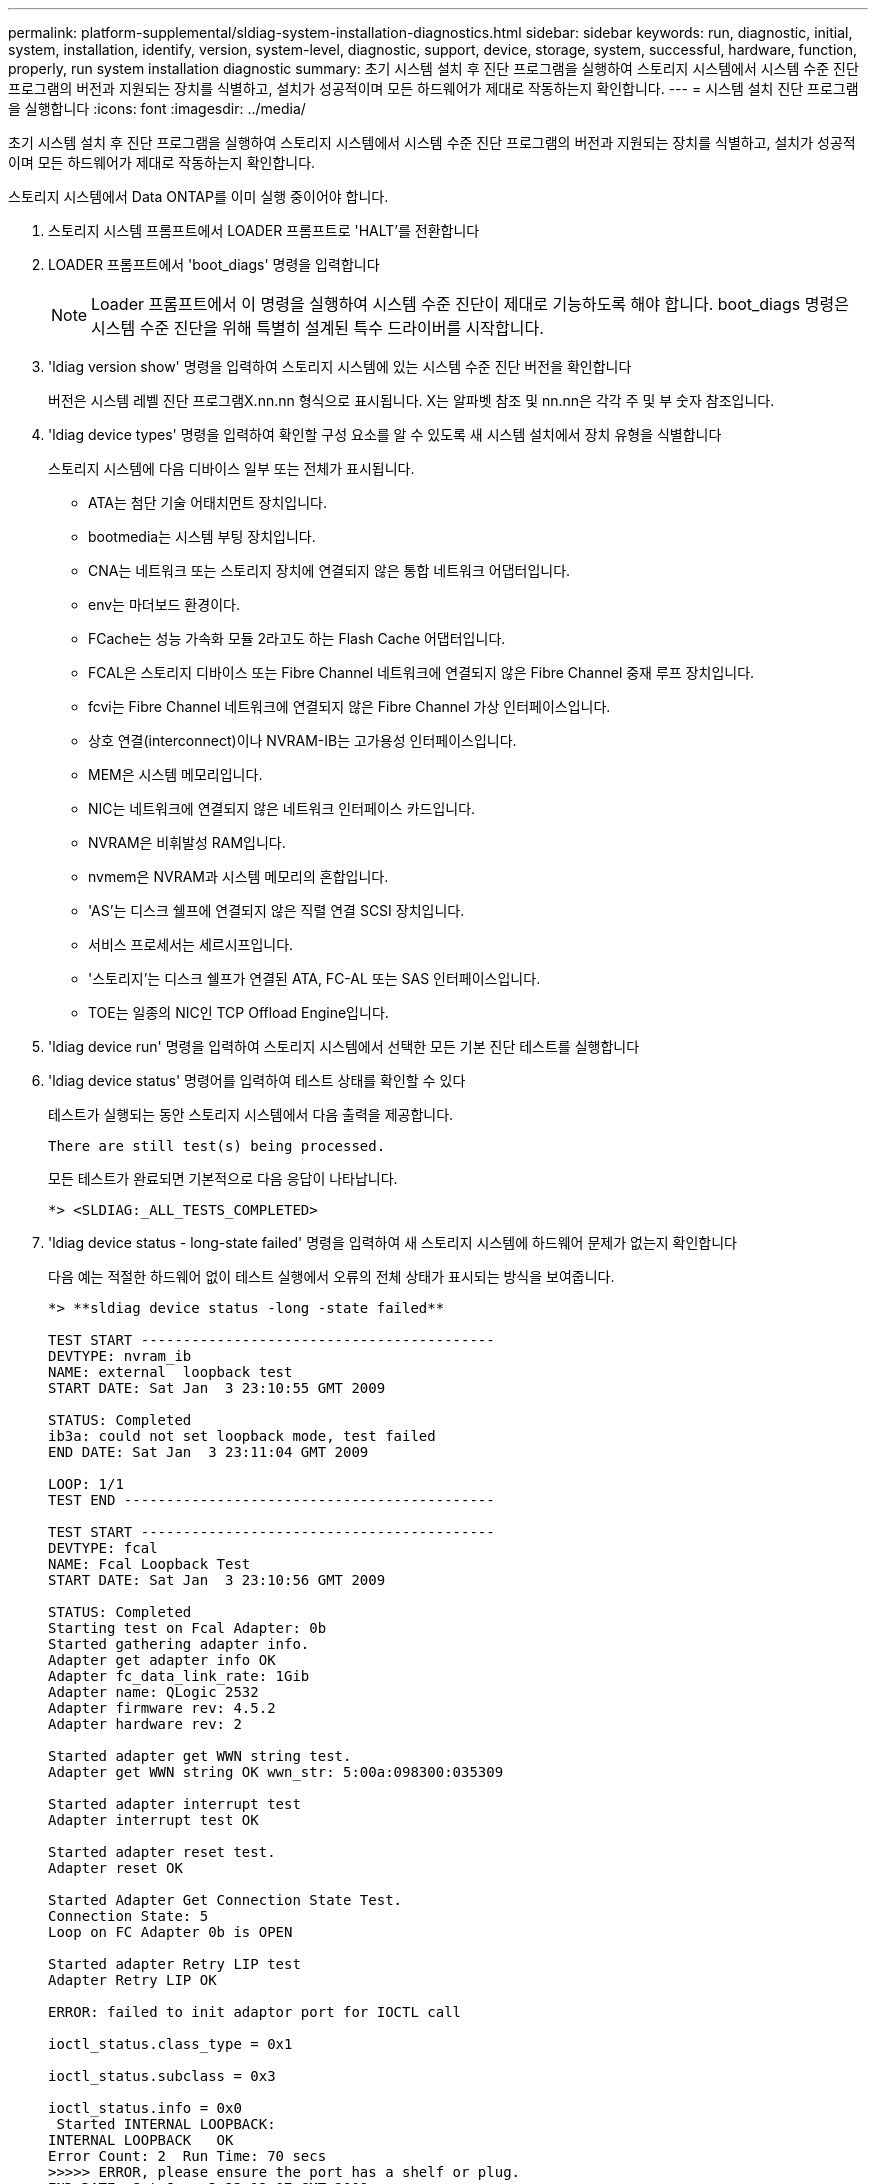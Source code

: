 ---
permalink: platform-supplemental/sldiag-system-installation-diagnostics.html 
sidebar: sidebar 
keywords: run, diagnostic, initial, system, installation, identify, version, system-level, diagnostic, support, device, storage, system, successful, hardware, function, properly, run system installation diagnostic 
summary: 초기 시스템 설치 후 진단 프로그램을 실행하여 스토리지 시스템에서 시스템 수준 진단 프로그램의 버전과 지원되는 장치를 식별하고, 설치가 성공적이며 모든 하드웨어가 제대로 작동하는지 확인합니다. 
---
= 시스템 설치 진단 프로그램을 실행합니다
:icons: font
:imagesdir: ../media/


[role="lead"]
초기 시스템 설치 후 진단 프로그램을 실행하여 스토리지 시스템에서 시스템 수준 진단 프로그램의 버전과 지원되는 장치를 식별하고, 설치가 성공적이며 모든 하드웨어가 제대로 작동하는지 확인합니다.

스토리지 시스템에서 Data ONTAP를 이미 실행 중이어야 합니다.

. 스토리지 시스템 프롬프트에서 LOADER 프롬프트로 'HALT'를 전환합니다
. LOADER 프롬프트에서 'boot_diags' 명령을 입력합니다
+

NOTE: Loader 프롬프트에서 이 명령을 실행하여 시스템 수준 진단이 제대로 기능하도록 해야 합니다. boot_diags 명령은 시스템 수준 진단을 위해 특별히 설계된 특수 드라이버를 시작합니다.

. 'ldiag version show' 명령을 입력하여 스토리지 시스템에 있는 시스템 수준 진단 버전을 확인합니다
+
버전은 시스템 레벨 진단 프로그램X.nn.nn 형식으로 표시됩니다. X는 알파벳 참조 및 nn.nn은 각각 주 및 부 숫자 참조입니다.

. 'ldiag device types' 명령을 입력하여 확인할 구성 요소를 알 수 있도록 새 시스템 설치에서 장치 유형을 식별합니다
+
스토리지 시스템에 다음 디바이스 일부 또는 전체가 표시됩니다.

+
** ATA는 첨단 기술 어태치먼트 장치입니다.
** bootmedia는 시스템 부팅 장치입니다.
** CNA는 네트워크 또는 스토리지 장치에 연결되지 않은 통합 네트워크 어댑터입니다.
** env는 마더보드 환경이다.
** FCache는 성능 가속화 모듈 2라고도 하는 Flash Cache 어댑터입니다.
** FCAL은 스토리지 디바이스 또는 Fibre Channel 네트워크에 연결되지 않은 Fibre Channel 중재 루프 장치입니다.
** fcvi는 Fibre Channel 네트워크에 연결되지 않은 Fibre Channel 가상 인터페이스입니다.
** 상호 연결(interconnect)이나 NVRAM-IB는 고가용성 인터페이스입니다.
** MEM은 시스템 메모리입니다.
** NIC는 네트워크에 연결되지 않은 네트워크 인터페이스 카드입니다.
** NVRAM은 비휘발성 RAM입니다.
** nvmem은 NVRAM과 시스템 메모리의 혼합입니다.
** 'AS'는 디스크 쉘프에 연결되지 않은 직렬 연결 SCSI 장치입니다.
** 서비스 프로세서는 세르시프입니다.
** '스토리지'는 디스크 쉘프가 연결된 ATA, FC-AL 또는 SAS 인터페이스입니다.
** TOE는 일종의 NIC인 TCP Offload Engine입니다.


. 'ldiag device run' 명령을 입력하여 스토리지 시스템에서 선택한 모든 기본 진단 테스트를 실행합니다
. 'ldiag device status' 명령어를 입력하여 테스트 상태를 확인할 수 있다
+
테스트가 실행되는 동안 스토리지 시스템에서 다음 출력을 제공합니다.

+
[listing]
----
There are still test(s) being processed.
----
+
모든 테스트가 완료되면 기본적으로 다음 응답이 나타납니다.

+
[listing]
----
*> <SLDIAG:_ALL_TESTS_COMPLETED>
----
. 'ldiag device status - long-state failed' 명령을 입력하여 새 스토리지 시스템에 하드웨어 문제가 없는지 확인합니다
+
다음 예는 적절한 하드웨어 없이 테스트 실행에서 오류의 전체 상태가 표시되는 방식을 보여줍니다.

+
[listing]
----

*> **sldiag device status -long -state failed**

TEST START ------------------------------------------
DEVTYPE: nvram_ib
NAME: external  loopback test
START DATE: Sat Jan  3 23:10:55 GMT 2009

STATUS: Completed
ib3a: could not set loopback mode, test failed
END DATE: Sat Jan  3 23:11:04 GMT 2009

LOOP: 1/1
TEST END --------------------------------------------

TEST START ------------------------------------------
DEVTYPE: fcal
NAME: Fcal Loopback Test
START DATE: Sat Jan  3 23:10:56 GMT 2009

STATUS: Completed
Starting test on Fcal Adapter: 0b
Started gathering adapter info.
Adapter get adapter info OK
Adapter fc_data_link_rate: 1Gib
Adapter name: QLogic 2532
Adapter firmware rev: 4.5.2
Adapter hardware rev: 2

Started adapter get WWN string test.
Adapter get WWN string OK wwn_str: 5:00a:098300:035309

Started adapter interrupt test
Adapter interrupt test OK

Started adapter reset test.
Adapter reset OK

Started Adapter Get Connection State Test.
Connection State: 5
Loop on FC Adapter 0b is OPEN

Started adapter Retry LIP test
Adapter Retry LIP OK

ERROR: failed to init adaptor port for IOCTL call

ioctl_status.class_type = 0x1

ioctl_status.subclass = 0x3

ioctl_status.info = 0x0
 Started INTERNAL LOOPBACK:
INTERNAL LOOPBACK   OK
Error Count: 2  Run Time: 70 secs
>>>>> ERROR, please ensure the port has a shelf or plug.
END DATE: Sat Jan  3 23:12:07 GMT 2009

LOOP: 1/1
TEST END --------------------------------------------
----
+
[cols="1,2"]
|===
| 시스템 수준 진단이 테스트되는 경우... | 그러면... 


 a| 
실패없이 완료되었습니다
 a| 
하드웨어 문제가 없으며 스토리지 시스템이 프롬프트로 돌아갑니다.

.. 'ldiag device clearstatus' 명령을 입력하여 상태 로그를 지웁니다
.. 'ldiag device status' 명령을 입력하여 로그가 지워졌는지 확인한다
+
다음과 같은 기본 응답이 표시됩니다.

+
[listing]
----
SLDIAG: No log messages are present.
----
.. 'halt' 명령어를 입력하여 Maintenance Mode를 종료한다
.. LOADER 프롬프트에서 다음 명령을 입력하여 스토리지 시스템을 부팅합니다. "boot_ONTAP" 시스템 레벨 진단이 완료되었습니다.




 a| 
테스트 실패가 발생했습니다
 a| 
문제의 원인을 확인합니다.

.. 'halt' 명령어를 입력하여 Maintenance Mode를 종료한다
.. 완전 종료를 수행하고 전원 공급 장치를 분리합니다.
.. 시스템 수준 진단 프로그램 실행 시 확인된 모든 고려 사항, 케이블이 안전하게 연결되어 있는지, 하드웨어 구성 요소가 스토리지 시스템에 올바르게 설치되어 있는지 확인합니다.
.. 전원 공급 장치를 다시 연결하고 스토리지 시스템의 전원을 켭니다.
.. 시스템 설치 진단 실행 중 _ 의 1-7단계를 반복합니다.


|===

